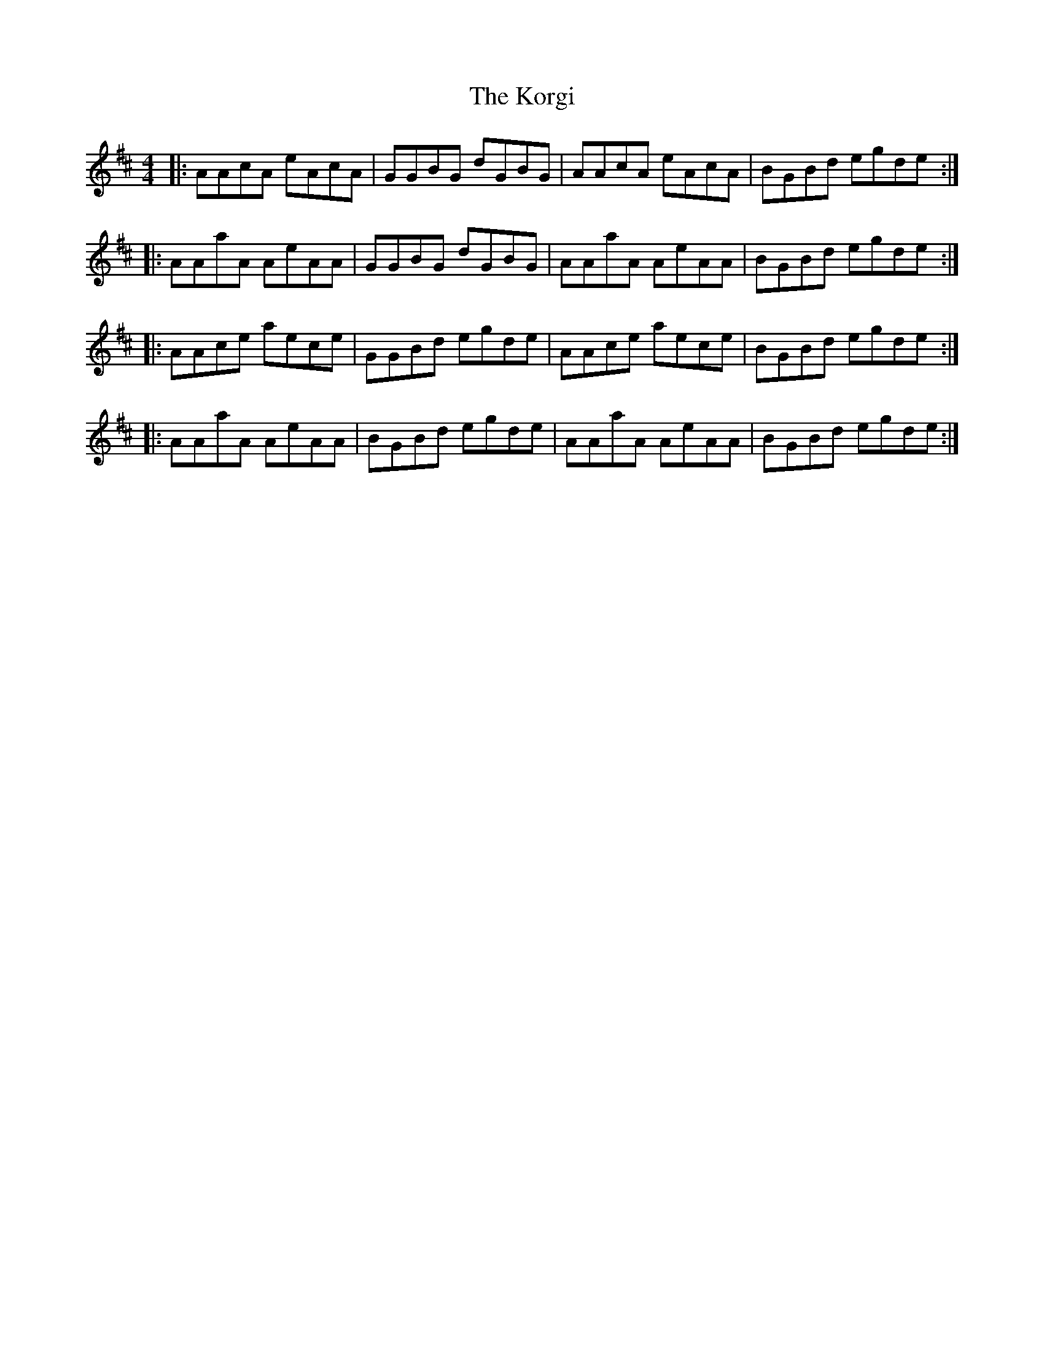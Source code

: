 X: 22115
T: Korgi, The
R: reel
M: 4/4
K: Dmajor
|:AAcA eAcA|GGBG dGBG|AAcA eAcA|BGBd egde:|
|:AAaA AeAA|GGBG dGBG|AAaA AeAA|BGBd egde:|
|:AAce aece|GGBd egde|AAce aece|BGBd egde:|
|:AAaA AeAA|BGBd egde|AAaA AeAA|BGBd egde:|

